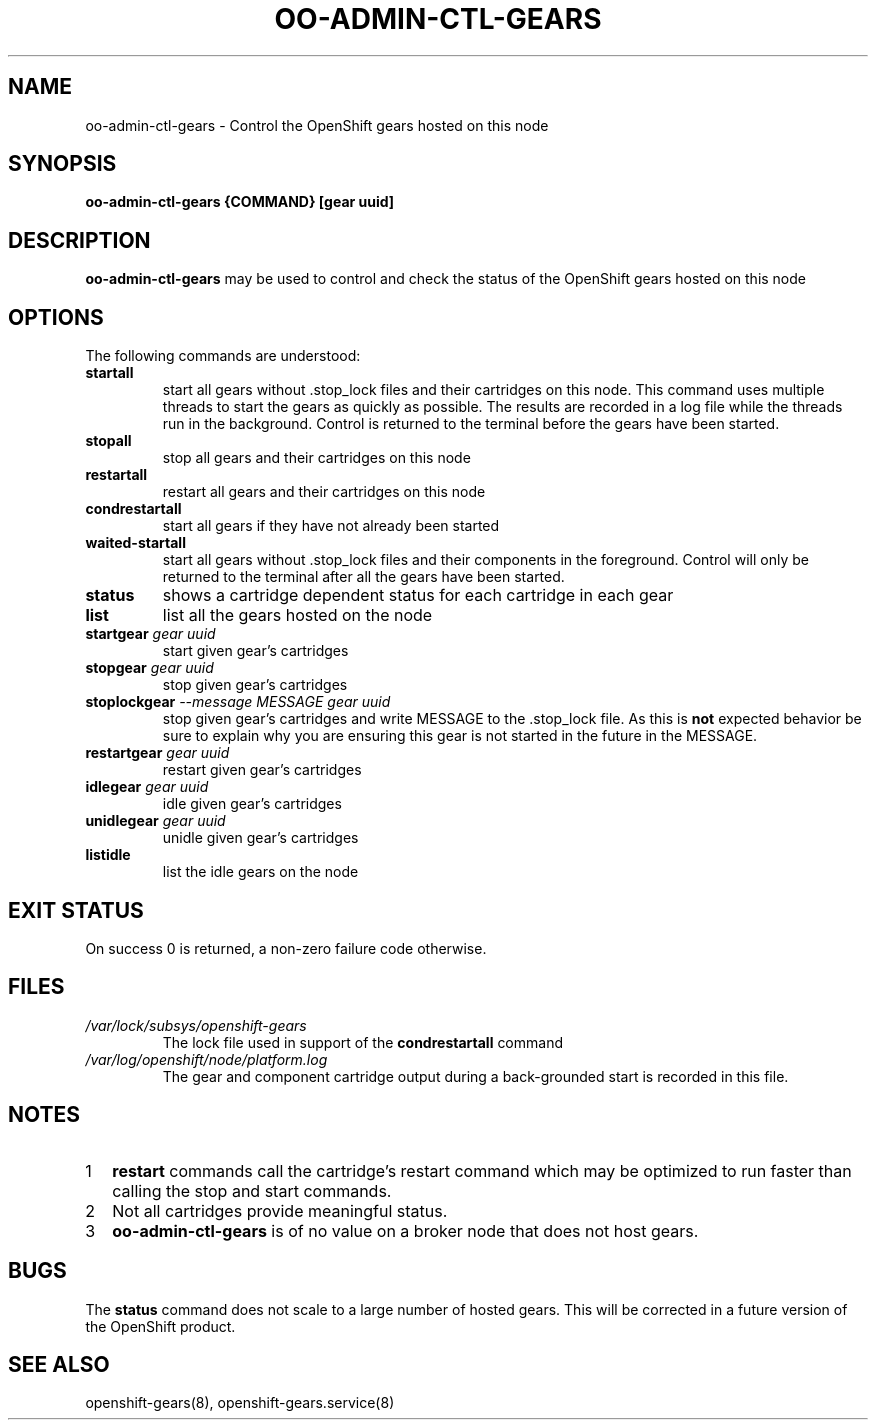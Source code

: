 .\" Process this file with
.\" groff -man -Tascii oo-admin-ctl-gears.8
.\"
.de FN
\fI\|\\$1\|\fP
..
.TH "OO-ADMIN-CTL-GEARS" "8" "2012-10-26" "OpenShift" "OpenShift Management Commands"
.SH NAME
oo-admin-ctl-gears \- Control the OpenShift gears hosted on this node
.SH SYNOPSIS
.B "oo-admin-ctl-gears {COMMAND} [gear uuid]"
.SH DESCRIPTION
.B "oo-admin-ctl-gears"
may be used to control and check the status of the OpenShift gears hosted on this node
.SH OPTIONS
The following commands are understood:
.TP
.B "startall"
start all gears without .stop_lock files and their cartridges on this node.
This command uses multiple threads to start the gears as quickly as possible.
The results are recorded in a log file while the threads run in the background.
Control is returned to the terminal before the gears have been started.
.TP
.B "stopall"
stop all gears and their cartridges on this node
.TP
.B "restartall"
restart all gears and their cartridges on this node
.TP
.B "condrestartall"
start all gears if they have not already been started
.TP
.B "waited-startall"
start all gears without .stop_lock files and their components in the foreground.
Control will only be returned to the terminal after all the gears have been started.
.TP
.B "status"
shows a cartridge dependent status for each cartridge in each gear
.TP
.B "list"
list all the gears hosted on the node
.TP
.BI "startgear" " gear uuid"
start given gear's cartridges
.TP
.BI "stopgear" " gear uuid"
stop given gear's cartridges
.TP
.BI "stoplockgear" " --message MESSAGE gear uuid"
stop given gear's cartridges and write MESSAGE to the .stop_lock file.  As this is
.B "not"
expected behavior be sure to explain why you are ensuring this gear is not started in the future
in the MESSAGE.
.TP
.BI "restartgear" " gear uuid"
restart given gear's cartridges
.TP
.BI "idlegear" " gear uuid"
idle given gear's cartridges
.TP
.BI "unidlegear" " gear uuid"
unidle given gear's cartridges
.TP
.BI "listidle"
list the idle gears on the node
.SH EXIT STATUS
On success 0 is returned, a non-zero failure code otherwise.
.SH FILES
.TP
.FN /var/lock/subsys/openshift-gears
The lock file used in support of the
.B condrestartall
command
.TP
.FN /var/log/openshift/node/platform.log
The gear and component cartridge output during a back-grounded start is recorded in this file.
.SH NOTES
.nr step 1 1
.IP \n[step] 2
.B restart
commands call the cartridge's restart command which may be optimized to
run faster than calling the stop and start commands.
.IP \n+[step] 2
Not all cartridges provide meaningful status.
.IP \n+[step] 2
.B oo-admin-ctl-gears
is of no value on a broker node that does not host gears.
.SH BUGS
The
.B status
command does not scale to a large number of hosted gears.
This will be corrected in a future version of the OpenShift product.
.SH SEE ALSO
openshift-gears(8),
openshift-gears.service(8)

